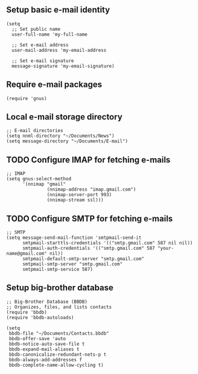 ** Setup basic e-mail identity
#+BEGIN_SRC elisp
(setq
  ;; Set public name
  user-full-name 'my-full-name

  ;; Set e-mail address
  user-mail-address 'my-email-address

  ;; Set e-mail signature
  message-signature 'my-email-signature)
#+END_SRC

** Require e-mail packages
#+BEGIN_SRC elisp
(require 'gnus)
#+END_SRC

** Local e-mail storage directory
#+BEGIN_SRC elisp
;; E-mail directories
(setq nnml-directory "~/Documents/News")
(setq message-directory "~/Documents/E-mail")
#+END_SRC

** TODO Configure IMAP for fetching e-mails
#+BEGIN_SRC elisp
;; IMAP
(setq gnus-select-method
      '(nnimap "gmail"
               (nnimap-address "imap.gmail.com")
               (nnimap-server-port 993)
               (nnimap-stream ssl)))
#+END_SRC

** TODO Configure SMTP for fetching e-mails
#+BEGIN_SRC elisp
;; SMTP
(setq message-send-mail-function 'smtpmail-send-it
      smtpmail-starttls-credentials '(("smtp.gmail.com" 587 nil nil))
      smtpmail-auth-credentials '(("smtp.gmail.com" 587 "your-name@gmail.com" nil))
      smtpmail-default-smtp-server "smtp.gmail.com"
      smtpmail-smtp-server "smtp.gmail.com"
      smtpmail-smtp-service 587)
#+END_SRC

** Setup big-brother database
#+BEGIN_SRC elisp
;; Big-Brother Database (BBDB)
;; Organizes, files, and lists contacts
(require 'bbdb)
(require 'bbdb-autoloads)

(setq
 bbdb-file "~/Documents/Contacts.bbdb"
 bbdb-offer-save 'auto
 bbdb-notice-auto-save-file t
 bbdb-expand-mail-aliases t
 bbdb-canonicalize-redundant-nets-p t
 bbdb-always-add-addresses f
 bbdb-complete-name-allow-cycling t)
#+END_SRC
